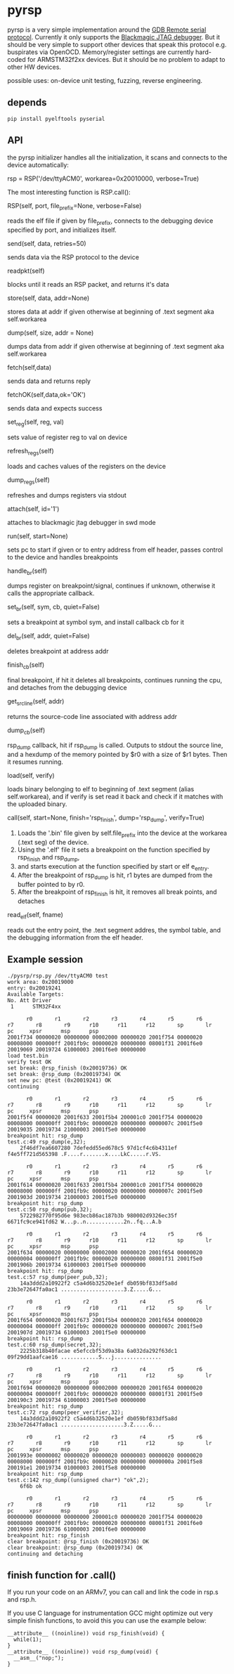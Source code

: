 * pyrsp

pyrsp is a very simple implementation around the [[https://sourceware.org/gdb/current/onlinedocs/gdb/Remote-Protocol.html#Remote-Protocol][GDB Remote serial
protocol]]. Currently it only supports the [[https://github.com/gsmcmullin/blackmagic][Blackmagic JTAG debugger]]. But
it should be very simple to support other devices that speak this
protocol e.g. buspirates via OpenOCD. Memory/register settings are
currently hard-coded for ARMSTM32f2xx devices. But it should be no
problem to adapt to other HW devices.

possible uses: on-device unit testing, fuzzing, reverse engineering.

** depends
#+BEGIN_EXAMPLE
pip install pyelftools pyserial
#+END_EXAMPLE

** API
the pyrsp initializer handles all the initialization, it scans and
connects to the device automatically:
#+BEGIN_EXAMPLE python
rsp = RSP('/dev/ttyACM0', workarea=0x20010000, verbose=True)
#+END_EXAMPLE

The most interesting function is RSP.call():

#+BEGIN_EXAMPLE python
RSP(self, port, file_prefix=None, verbose=False)
#+END_EXAMPLE
reads the elf file if given by file_prefix, connects to the debugging
device specified by port, and initializes itself.

#+BEGIN_EXAMPLE python
send(self, data, retries=50)
#+END_EXAMPLE
sends data via the RSP protocol to the device

#+BEGIN_EXAMPLE python
readpkt(self)
#+END_EXAMPLE
blocks until it reads an RSP packet, and returns it's data

#+BEGIN_EXAMPLE python
store(self, data, addr=None)
#+END_EXAMPLE
stores data at addr if given otherwise at beginning of .text segment
aka self.workarea

#+BEGIN_EXAMPLE python
dump(self, size, addr = None)
#+END_EXAMPLE
dumps data from addr if given otherwise at beginning of .text segment
aka self.workarea

#+BEGIN_EXAMPLE python
fetch(self,data)
#+END_EXAMPLE
sends data and returns reply

#+BEGIN_EXAMPLE python
fetchOK(self,data,ok='OK')
#+END_EXAMPLE
sends data and expects success

#+BEGIN_EXAMPLE python
set_reg(self, reg, val)
#+END_EXAMPLE
sets value of register reg to val on device

#+BEGIN_EXAMPLE python
refresh_regs(self)
#+END_EXAMPLE
loads and caches values of the registers on the device

#+BEGIN_EXAMPLE python
dump_regs(self)
#+END_EXAMPLE
refreshes and dumps registers via stdout

#+BEGIN_EXAMPLE python
attach(self, id='1')
#+END_EXAMPLE
attaches to blackmagic jtag debugger in swd mode

#+BEGIN_EXAMPLE python
run(self, start=None)
#+END_EXAMPLE
sets pc to start if given or to entry address from elf header, passes
control to the device and handles breakpoints

#+BEGIN_EXAMPLE python
handle_br(self)
#+END_EXAMPLE
dumps register on breakpoint/signal, continues if unknown,
otherwise it calls the appropriate callback.

#+BEGIN_EXAMPLE python
set_br(self, sym, cb, quiet=False)
#+END_EXAMPLE
sets a breakpoint at symbol sym, and install callback cb for it

#+BEGIN_EXAMPLE python
del_br(self, addr, quiet=False)
#+END_EXAMPLE
deletes breakpoint at address addr

#+BEGIN_EXAMPLE python
finish_cb(self)
#+END_EXAMPLE
final breakpoint, if hit it deletes all breakpoints, continues running
the cpu, and detaches from the debugging device

#+BEGIN_EXAMPLE python
get_src_line(self, addr)
#+END_EXAMPLE
returns the source-code line associated with address addr

#+BEGIN_EXAMPLE python
dump_cb(self)
#+END_EXAMPLE
rsp_dump callback, hit if rsp_dump is called. Outputs to stdout the
source line, and a hexdump of the memory pointed by $r0 with a size of
$r1 bytes. Then it resumes running.

#+BEGIN_EXAMPLE python
load(self, verify)
#+END_EXAMPLE
loads binary belonging to elf to beginning of .text segment (alias
self.workarea), and if verify is set read it back and check if it
matches with the uploaded binary.

#+BEGIN_EXAMPLE python
call(self, start=None, finish='rsp_finish', dump='rsp_dump', verify=True)
#+END_EXAMPLE
    1. Loads the '.bin' file given by self.file_prefix into the device at the workarea (.text seg) of the device.
    2. Using the '.elf' file it sets a breakpoint on the function specified by rsp_finish and rsp_dump,
    3. and starts execution at the function specified by start or elf e_entry.
    4. After the breakpoint of rsp_dump is hit, r1 bytes are dumped from the buffer pointed to by r0.
    5. After the breakpoint of rsp_finish is hit, it removes all break points, and detaches

#+BEGIN_EXAMPLE python
read_elf(self, fname)
#+END_EXAMPLE
reads out the entry point, the .text segment addres, the symbol table,
and the debugging information from the elf header.

** Example session
#+BEGIN_EXAMPLE
./pysrp/rsp.py /dev/ttyACM0 test
work area: 0x20019000
entry: 0x20019241
Available Targets:
No. Att Driver
 1      STM32F4xx

      r0       r1       r2       r3       r4       r5       r6       r7       r8       r9      r10      r11      r12       sp       lr       pc     xpsr      msp      psp
2001f734 00000020 00000000 00002000 00000020 2001f754 00000020 00008000 000000ff 2001fb9c 00000020 00000000 08001f31 2001f6e0 20019069 20019724 61000003 2001f6e0 00000000
load test.bin
verify test OK
set break: @rsp_finish (0x20019736) OK
set break: @rsp_dump (0x20019734) OK
set new pc: @test (0x20019241) OK
continuing

      r0       r1       r2       r3       r4       r5       r6       r7       r8       r9      r10      r11      r12       sp       lr       pc     xpsr      msp      psp
2001f5f4 00000020 2001f633 2001f5b4 200001c0 2001f754 00000020 00008000 000000ff 2001fb9c 00000020 00000000 0000007c 2001f5e0 20019035 20019734 21000003 2001f5e0 00000000
breakpoint hit: rsp_dump
test.c:49 rsp_dump(e,32);
	2f46df7ea6607280 7defedd55ed678c5 97d1cf4c6b4311ef f4e5ff721d565398 .F....r.......x....LkC.....r.VS.

      r0       r1       r2       r3       r4       r5       r6       r7       r8       r9      r10      r11      r12       sp       lr       pc     xpsr      msp      psp
2001f614 00000020 2001f633 2001f5b4 200001c0 2001f754 00000020 00008000 000000ff 2001fb9c 00000020 00000000 0000007c 2001f5e0 2001903d 20019734 21000003 2001f5e0 00000000
breakpoint hit: rsp_dump
test.c:50 rsp_dump(pub,32);
	5722982770f95d6e 983ecb86ac187b3b 980002d9326ec35f 6671fc9ce941fd62 W...p..n............2n..fq...A.b

      r0       r1       r2       r3       r4       r5       r6       r7       r8       r9      r10      r11      r12       sp       lr       pc     xpsr      msp      psp
2001f634 00000020 00000000 00002000 00000020 2001f654 00000020 00000004 000000ff 2001fb9c 00000020 00000000 08001f31 2001f5e0 2001906b 20019734 61000003 2001f5e0 00000000
breakpoint hit: rsp_dump
test.c:57 rsp_dump(peer_pub,32);
	14a3ddd2a10922f2 c5a4d6b32520e1ef db059bf833df5a8d 23b3e72647fa0ac1 ....................3.Z.....G...

      r0       r1       r2       r3       r4       r5       r6       r7       r8       r9      r10      r11      r12       sp       lr       pc     xpsr      msp      psp
2001f654 00000020 2001f673 2001f5b4 00000020 2001f654 00000020 00000004 000000ff 2001fb9c 00000020 00000000 0000007c 2001f5e0 2001907d 20019734 61000003 2001f5e0 00000000
breakpoint hit: rsp_dump
test.c:60 rsp_dump(secret,32);
	2225b318b40facae e5efccbf53d9a38a 6a032da292f63dc1 09f29dd1aafcae16 ............S...j...............

      r0       r1       r2       r3       r4       r5       r6       r7       r8       r9      r10      r11      r12       sp       lr       pc     xpsr      msp      psp
2001f694 00000020 00000000 00002000 00000020 2001f654 00000020 00000004 000000ff 2001fb9c 00000020 00000000 08001f31 2001f5e0 200190c3 20019734 61000003 2001f5e0 00000000
breakpoint hit: rsp_dump
test.c:72 rsp_dump(peer_verifier,32);
	14a3ddd2a10922f2 c5a4d6b32520e1ef db059bf833df5a8d 23b3e72647fa0ac1 ....................3.Z.....G...

      r0       r1       r2       r3       r4       r5       r6       r7       r8       r9      r10      r11      r12       sp       lr       pc     xpsr      msp      psp
2001993e 00000002 00000020 00000020 00000003 00000020 00000020 00008000 000000ff 2001fb9c 00000020 00000000 0000000a 2001f5e8 200191e1 20019734 01000003 2001f5e8 00000000
breakpoint hit: rsp_dump
test.c:142 rsp_dump((unsigned char*) "ok",2);
	6f6b ok

      r0       r1       r2       r3       r4       r5       r6       r7       r8       r9      r10      r11      r12       sp       lr       pc     xpsr      msp      psp
00000000 00000000 00000000 200001c0 00000020 2001f754 00000020 00008000 000000ff 2001fb9c 00000020 00000000 08001f31 2001f6e0 20019069 20019736 61000003 2001f6e0 00000000
breakpoint hit: rsp_finish
clear breakpoint: @rsp_finish (0x20019736) OK
clear breakpoint: @rsp_dump (0x20019734) OK
continuing and detaching
#+END_EXAMPLE

** finish function for .call()
If you run your code on an ARMv7, you can call and link the code in rsp.s and rsp.h.

If you use C language for instrumentation GCC might optimize out very
simple finish functions, to avoid this you can use the example below:
#+BEGIN_EXAMPLE
__attribute__ ((noinline)) void rsp_finish(void) {
  while(1);
}
__attribute__ ((noinline)) void rsp_dump(void) {
  __asm__("nop;");
}
#+END_EXAMPLE
